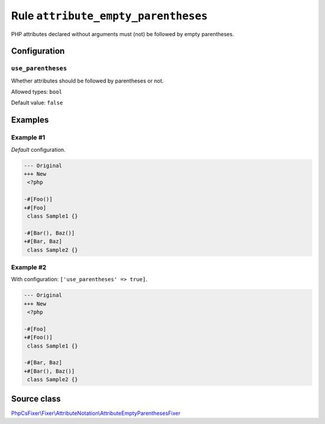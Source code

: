 ====================================
Rule ``attribute_empty_parentheses``
====================================

PHP attributes declared without arguments must (not) be followed by empty
parentheses.

Configuration
-------------

``use_parentheses``
~~~~~~~~~~~~~~~~~~~

Whether attributes should be followed by parentheses or not.

Allowed types: ``bool``

Default value: ``false``

Examples
--------

Example #1
~~~~~~~~~~

*Default* configuration.

.. code-block:: diff

   --- Original
   +++ New
    <?php

   -#[Foo()]
   +#[Foo]
    class Sample1 {}

   -#[Bar(), Baz()]
   +#[Bar, Baz]
    class Sample2 {}

Example #2
~~~~~~~~~~

With configuration: ``['use_parentheses' => true]``.

.. code-block:: diff

   --- Original
   +++ New
    <?php

   -#[Foo]
   +#[Foo()]
    class Sample1 {}

   -#[Bar, Baz]
   +#[Bar(), Baz()]
    class Sample2 {}
Source class
------------

`PhpCsFixer\\Fixer\\AttributeNotation\\AttributeEmptyParenthesesFixer <./../../../src/Fixer/AttributeNotation/AttributeEmptyParenthesesFixer.php>`_
